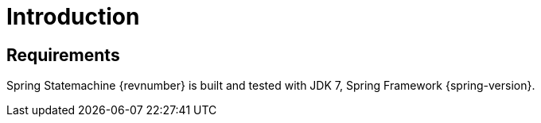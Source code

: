 [[introduction]]
= Introduction

== Requirements

Spring Statemachine {revnumber} is built and tested with JDK 7, Spring
Framework {spring-version}.
